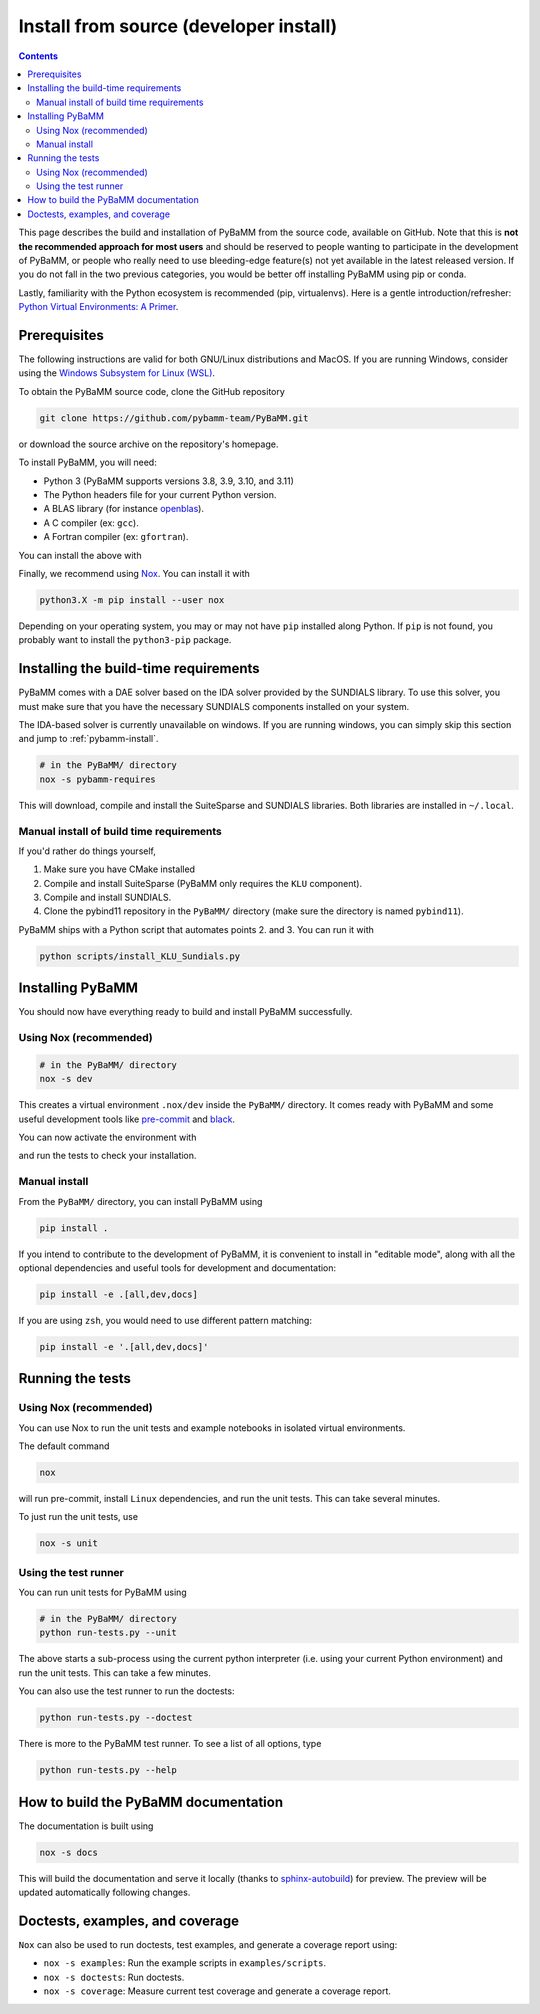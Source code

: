 Install from source (developer install)
=========================================

.. contents::

This page describes the build and installation of PyBaMM from the source code, available on GitHub. Note that this is **not the recommended approach for most users** and should be reserved to people wanting to participate in the development of PyBaMM, or people who really need to use bleeding-edge feature(s) not yet available in the latest released version. If you do not fall in the two previous categories, you would be better off installing PyBaMM using pip or conda.

Lastly, familiarity with the Python ecosystem is recommended (pip, virtualenvs).
Here is a gentle introduction/refresher: `Python Virtual Environments: A Primer <https://realpython.com/python-virtual-environments-a-primer/>`_.


Prerequisites
---------------

The following instructions are valid for both GNU/Linux distributions and MacOS.
If you are running Windows, consider using the `Windows Subsystem for Linux (WSL) <https://docs.microsoft.com/en-us/windows/wsl/install-win10>`_.

To obtain the PyBaMM source code, clone the GitHub repository

.. code:: bash

	  git clone https://github.com/pybamm-team/PyBaMM.git

or download the source archive on the repository's homepage.

To install PyBaMM, you will need:

- Python 3 (PyBaMM supports versions 3.8, 3.9, 3.10, and 3.11)
- The Python headers file for your current Python version.
- A BLAS library (for instance `openblas <https://www.openblas.net/>`_).
- A C compiler (ex: ``gcc``).
- A Fortran compiler (ex: ``gfortran``).

You can install the above with

.. tab:: Ubuntu

	.. code:: bash

		sudo apt install python3.X python3.X-dev libopenblas-dev gcc gfortran

	Where ``X`` is the version sub-number.

.. tab:: MacOS

	.. code:: bash

		brew install python openblas gcc gfortran libomp

Finally, we recommend using `Nox <https://nox.thea.codes/en/stable/>`_.
You can install it with

.. code:: bash

	  python3.X -m pip install --user nox

Depending on your operating system, you may or may not have ``pip`` installed along Python.
If ``pip`` is not found, you probably want to install the ``python3-pip`` package.

Installing the build-time requirements
--------------------------------------

PyBaMM comes with a DAE solver based on the IDA solver provided by the SUNDIALS library.
To use this solver, you must make sure that you have the necessary SUNDIALS components
installed on your system.

The IDA-based solver is currently unavailable on windows.
If you are running windows, you can simply skip this section and jump to :ref:`pybamm-install`.

.. code:: bash

	  # in the PyBaMM/ directory
	  nox -s pybamm-requires

This will download, compile and install the SuiteSparse and SUNDIALS libraries.
Both libraries are installed in ``~/.local``.

Manual install of build time requirements
~~~~~~~~~~~~~~~~~~~~~~~~~~~~~~~~~~~~~~~~~

If you'd rather do things yourself,

1. Make sure you have CMake installed
2. Compile and install SuiteSparse (PyBaMM only requires the ``KLU`` component).
3. Compile and install SUNDIALS.
4. Clone the pybind11 repository in the ``PyBaMM/`` directory (make sure the directory is named ``pybind11``).
	 

PyBaMM ships with a Python script that automates points 2. and 3. You can run it with

.. code:: bash

	  python scripts/install_KLU_Sundials.py

.. _pybamm-install:

Installing PyBaMM
-----------------

You should now have everything ready to build and install PyBaMM successfully.

Using Nox (recommended)
~~~~~~~~~~~~~~~~~~~~~~~

.. code:: bash

	# in the PyBaMM/ directory
	nox -s dev

This creates a virtual environment ``.nox/dev`` inside the ``PyBaMM/`` directory.
It comes ready with PyBaMM and some useful development tools like `pre-commit <https://pre-commit.com/>`_ and `black <https://black.readthedocs.io/en/stable/>`_.

You can now activate the environment with

.. tab:: GNU/Linux and MacOS

	.. code:: bash

		source .nox/dev/bin/activate

.. tab:: Windows

	.. code:: bash

	  	.nox\dev\Scripts\activate.bat

and run the tests to check your installation.

Manual install
~~~~~~~~~~~~~~

From the ``PyBaMM/`` directory, you can install PyBaMM using

.. code:: bash

	  pip install .

If you intend to contribute to the development of PyBaMM, it is convenient to
install in "editable mode", along with all the optional dependencies and useful
tools for development and documentation:

.. code:: bash

	  pip install -e .[all,dev,docs]

If you are using ``zsh``, you would need to use different pattern matching:

.. code:: bash

	  pip install -e '.[all,dev,docs]'

Running the tests
--------------------

Using Nox (recommended)
~~~~~~~~~~~~~~~~~~~~~~~

You can use Nox to run the unit tests and example notebooks in isolated virtual environments.

The default command

.. code:: bash

	nox

will run pre-commit, install ``Linux`` dependencies, and run the unit tests.
This can take several minutes.

To just run the unit tests, use

.. code:: bash

	nox -s unit

Using the test runner 
~~~~~~~~~~~~~~~~~~~~~~

You can run unit tests for PyBaMM using

.. code:: bash

	  # in the PyBaMM/ directory
	  python run-tests.py --unit


The above starts a sub-process using the current python interpreter (i.e. using your current
Python environment) and run the unit tests. This can take a few minutes.

You can also use the test runner to run the doctests:

.. code:: bash

	  python run-tests.py --doctest

There is more to the PyBaMM test runner. To see a list of all options, type

.. code:: bash

	  python run-tests.py --help

How to build the PyBaMM documentation
-------------------------------------

The documentation is built using

.. code:: bash

	  nox -s docs

This will build the documentation and serve it locally (thanks to `sphinx-autobuild <https://github.com/GaretJax/sphinx-autobuild>`_) for preview.
The preview will be updated automatically following changes.

Doctests, examples, and coverage
--------------------------------------

``Nox`` can also be used to run doctests, test examples, and generate a coverage report using:

- ``nox -s examples``: Run the example scripts in ``examples/scripts``.
- ``nox -s doctests``: Run doctests.
- ``nox -s coverage``: Measure current test coverage and generate a coverage report.
